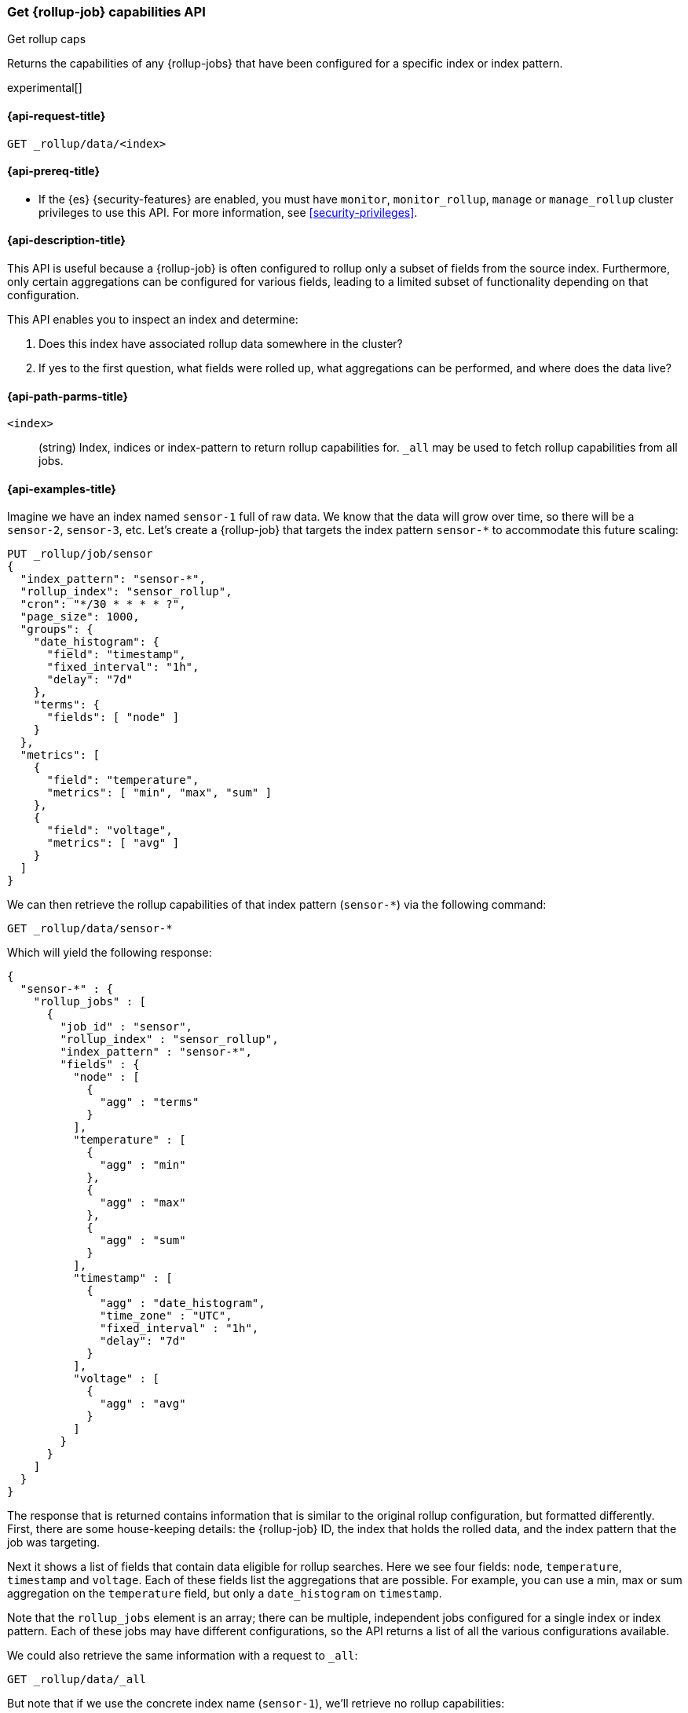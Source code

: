 [role="xpack"]
[[rollup-get-rollup-caps]]
=== Get {rollup-job} capabilities API
++++
<titleabbrev>Get rollup caps</titleabbrev>
++++

Returns the capabilities of any {rollup-jobs} that have been configured for a
specific index or index pattern.

experimental[]

[[rollup-get-rollup-caps-request]]
==== {api-request-title}

`GET _rollup/data/<index>`

[[rollup-get-rollup-caps-prereqs]]
==== {api-prereq-title}

* If the {es} {security-features} are enabled, you must have `monitor`,
`monitor_rollup`, `manage` or `manage_rollup` cluster privileges to use this API.
For more information, see <<security-privileges>>.

[[rollup-get-rollup-caps-desc]]
==== {api-description-title}

This API is useful because a {rollup-job} is often configured to rollup only a
subset of fields from the source index. Furthermore, only certain aggregations
can be configured for various fields, leading to a limited subset of
functionality depending on that configuration.

This API enables you to inspect an index and determine:

1. Does this index have associated rollup data somewhere in the cluster?
2. If yes to the first question, what fields were rolled up, what aggregations
can be performed, and where does the data live?

[[rollup-get-rollup-path-params]]
==== {api-path-parms-title}

`<index>`::
  (string) Index, indices or index-pattern to return rollup capabilities for. 
  `_all` may be used to fetch rollup capabilities from all jobs.


[[rollup-get-rollup-example]]
==== {api-examples-title}

Imagine we have an index named `sensor-1` full of raw data. We know that the
data will grow over time, so there will be a `sensor-2`, `sensor-3`, etc. Let's
create a {rollup-job} that targets the index pattern `sensor-*` to accommodate
this future scaling:

[source,console]
--------------------------------------------------
PUT _rollup/job/sensor
{
  "index_pattern": "sensor-*",
  "rollup_index": "sensor_rollup",
  "cron": "*/30 * * * * ?",
  "page_size": 1000,
  "groups": {
    "date_histogram": {
      "field": "timestamp",
      "fixed_interval": "1h",
      "delay": "7d"
    },
    "terms": {
      "fields": [ "node" ]
    }
  },
  "metrics": [
    {
      "field": "temperature",
      "metrics": [ "min", "max", "sum" ]
    },
    {
      "field": "voltage",
      "metrics": [ "avg" ]
    }
  ]
}
--------------------------------------------------
// TEST[setup:sensor_index]

We can then retrieve the rollup capabilities of that index pattern (`sensor-*`)
via the following command:

[source,console]
--------------------------------------------------
GET _rollup/data/sensor-*
--------------------------------------------------
// TEST[continued]

Which will yield the following response:

[source,console-result]
----
{
  "sensor-*" : {
    "rollup_jobs" : [
      {
        "job_id" : "sensor",
        "rollup_index" : "sensor_rollup",
        "index_pattern" : "sensor-*",
        "fields" : {
          "node" : [
            {
              "agg" : "terms"
            }
          ],
          "temperature" : [
            {
              "agg" : "min"
            },
            {
              "agg" : "max"
            },
            {
              "agg" : "sum"
            }
          ],
          "timestamp" : [
            {
              "agg" : "date_histogram",
              "time_zone" : "UTC",
              "fixed_interval" : "1h",
              "delay": "7d"
            }
          ],
          "voltage" : [
            {
              "agg" : "avg"
            }
          ]
        }
      }
    ]
  }
}
----

The response that is returned contains information that is similar to the
original rollup configuration, but formatted differently. First, there are some
house-keeping details: the {rollup-job} ID, the index that holds the rolled data,
and the index pattern that the job was targeting.

Next it shows a list of fields that contain data eligible for rollup searches.
Here we see four fields: `node`, `temperature`, `timestamp` and `voltage`. Each
of these fields list the aggregations that are possible. For example, you can
use a min, max or sum aggregation on the `temperature` field, but only a
`date_histogram` on `timestamp`.

Note that the `rollup_jobs` element is an array; there can be multiple,
independent jobs configured for a single index or index pattern. Each of these
jobs may have different configurations, so the API returns a list of all the
various configurations available.

We could also retrieve the same information with a request to `_all`:

[source,console]
--------------------------------------------------
GET _rollup/data/_all
--------------------------------------------------
// TEST[continued]

But note that if we use the concrete index name (`sensor-1`), we'll retrieve no
rollup capabilities:

[source,console]
--------------------------------------------------
GET _rollup/data/sensor-1
--------------------------------------------------
// TEST[continued]

[source,console-result]
----
{

}
----

Why is this?  The original {rollup-job} was configured against a specific index
pattern (`sensor-*`) not a concrete index (`sensor-1`). So while the index
belongs to the pattern, the {rollup-job} is only valid across the entirety of
the pattern not just one of it's containing indices. So for that reason, the
get rollup capabilities API only returns information based on the originally
configured index name or pattern.
